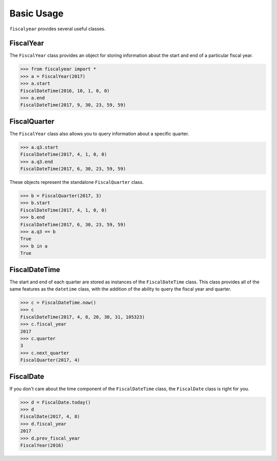 Basic Usage
===========

``fiscalyear`` provides several useful classes.

FiscalYear
----------

The ``FiscalYear`` class provides an object for storing information about the start and end of a particular fiscal year.

.. code-block:: python

   >>> from fiscalyear import *
   >>> a = FiscalYear(2017)
   >>> a.start
   FiscalDateTime(2016, 10, 1, 0, 0)
   >>> a.end
   FiscalDateTime(2017, 9, 30, 23, 59, 59)


FiscalQuarter
-------------

The ``FiscalYear`` class also allows you to query information about a specific quarter.

.. code-block:: python

   >>> a.q3.start
   FiscalDateTime(2017, 4, 1, 0, 0)
   >>> a.q3.end
   FiscalDateTime(2017, 6, 30, 23, 59, 59)


These objects represent the standalone ``FiscalQuarter`` class.

.. code-block:: python

   >>> b = FiscalQuarter(2017, 3)
   >>> b.start
   FiscalDateTime(2017, 4, 1, 0, 0)
   >>> b.end
   FiscalDateTime(2017, 6, 30, 23, 59, 59)
   >>> a.q3 == b
   True
   >>> b in a
   True


FiscalDateTime
--------------

The start and end of each quarter are stored as instances of the ``FiscalDateTime`` class. This class provides all of the same features as the ``datetime`` class, with the addition of the ability to query the fiscal year and quarter.

.. code-block:: python

   >>> c = FiscalDateTime.now()
   >>> c
   FiscalDateTime(2017, 4, 8, 20, 30, 31, 105323)
   >>> c.fiscal_year
   2017
   >>> c.quarter
   3
   >>> c.next_quarter
   FiscalQuarter(2017, 4)


FiscalDate
----------

If you don't care about the time component of the ``FiscalDateTime`` class, the ``FiscalDate`` class is right for you.

.. code-block:: python

   >>> d = FiscalDate.today()
   >>> d
   FiscalDate(2017, 4, 8)
   >>> d.fiscal_year
   2017
   >>> d.prev_fiscal_year
   FiscalYear(2016)

